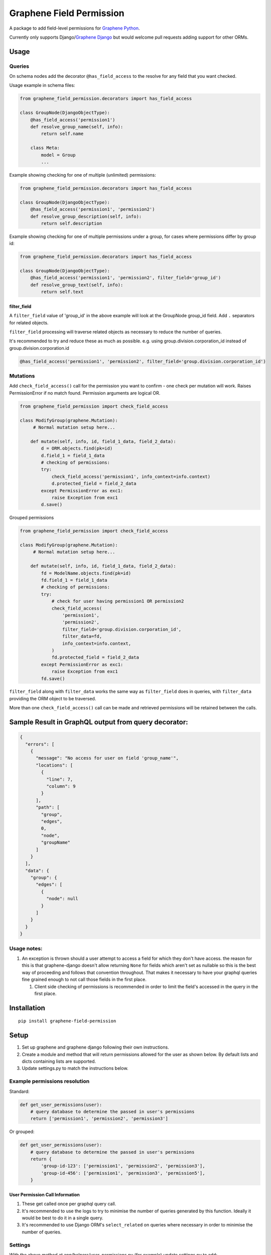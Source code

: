Graphene Field Permission
=========================

A package to add field-level permissions for `Graphene
Python <https://graphene-python.org/>`__.

Currently only supports Django/\ `Graphene
Django <https://github.com/graphql-python/graphene-django>`__ but would
welcome pull requests adding support for other ORMs.

Usage
-----

Queries
~~~~~~~

On schema nodes add the decorator ``@has_field_access`` to the resolve
for any field that you want checked.

Usage example in schema files:

.. code:: python

    from graphene_field_permission.decorators import has_field_access

    class GroupNode(DjangoObjectType):
        @has_field_access('permission1')
        def resolve_group_name(self, info):
            return self.name

        class Meta:
            model = Group
            ...

Example showing checking for one of multiple (unlimited) permissions:

.. code:: python

    from graphene_field_permission.decorators import has_field_access

    class GroupNode(DjangoObjectType):
        @has_field_access('permission1', 'permission2')
        def resolve_group_description(self, info):
            return self.description

Example showing checking for one of multiple permissions under a group,
for cases where permissions differ by group id:

.. code:: python

    from graphene_field_permission.decorators import has_field_access

    class GroupNode(DjangoObjectType):
        @has_field_access('permission1', 'permission2', filter_field='group_id')
        def resolve_group_text(self, info):
            return self.text

filter\_field
^^^^^^^^^^^^^

A ``filter_field`` value of 'group\_id' in the above example will look
at the GroupNode group\_id field. Add ``.`` separators for related
objects.

``filter_field`` processing will traverse related objects as necessary
to reduce the number of queries.

It's recommended to try and reduce these as much as possible. e.g. using
group.division.corporation\_id instead of group.division.corporation.id

.. code:: python

    @has_field_access('permission1', 'permission2', filter_field='group.division.corporation_id')

Mutations
~~~~~~~~~

Add ``check_field_access()`` call for the permission you want to confirm
- one check per mutation will work. Raises PermissionError if no match
found. Permission arguments are logical OR.

.. code:: python

    from graphene_field_permission import check_field_access

    class ModifyGroup(graphene.Mutation):
         # Normal mutation setup here...

        def mutate(self, info, id, field_1_data, field_2_data):
            d = ORM.objects.find(pk=id)
            d.field_1 = field_1_data
            # checking of permissions:
            try:
                check_field_access('permission1', info_context=info.context)
                d.protected_field = field_2_data
            except PermissionError as exc1:
                raise Exception from exc1        
            d.save()


Grouped permissions

.. code:: python

    from graphene_field_permission import check_field_access

    class ModifyGroup(graphene.Mutation):
         # Normal mutation setup here...

        def mutate(self, info, id, field_1_data, field_2_data):
            fd = ModelName.objects.find(pk=id)
            fd.field_1 = field_1_data
            # checking of permissions:
            try:
                # check for user having permission1 OR permission2
                check_field_access(
                    'permission1',
                    'permission2',
                    filter_field='group.division.corporation_id',
                    filter_data=fd,
                    info_context=info.context,                
                )
                fd.protected_field = field_2_data
            except PermissionError as exc1:
                raise Exception from exc1        
            fd.save()


``filter_field`` along with ``filter_data`` works the same way as
``filter_field`` does in queries, with ``filter_data`` providing the ORM
object to be traversed.

More than one ``check_field_access()`` call can be made and retrieved
permissions will be retained between the calls.

Sample Result in GraphQL output from query decorator:
-----------------------------------------------------

.. code:: javascript

    {
      "errors": [
        {
          "message": "No access for user on field 'group_name'",
          "locations": [
            {
              "line": 7,
              "column": 9
            }
          ],
          "path": [
            "group",
            "edges",
            0,
            "node",
            "groupName"
          ]
        }
      ],
      "data": {
        "group": {
          "edges": [
            {
              "node": null
            }
          ]
        }
      }
    }

Usage notes:
~~~~~~~~~~~~

1. An exception is thrown should a user attempt to access a field for
   which they don't have access. the reason for this is that
   graphene-django doesn't allow returning ``None`` for fields which
   aren't set as nullable so this is the best way of proceeding and
   follows that convention throughout. That makes it necessary to have
   your graphql queries fine grained enough to not call those fields in
   the first place.

   1. Client side checking of permissions is recommended in order to
      limit the field's accessed in the query in the first place.

Installation
------------

::

    pip install graphene-field-permission

Setup
-----

1. Set up graphene and graphene django following their own instructions.
2. Create a module and method that will return permissions allowed for
   the user as shown below. By default lists and dicts containing lists
   are supported.
3. Update settings.py to match the instructions below.

Example permissions resolution
~~~~~~~~~~~~~~~~~~~~~~~~~~~~~~

Standard:

.. code:: python

    def get_user_permissions(user):
        # query database to determine the passed in user's permissions
        return ['permission1', 'permission2', 'permission3']

Or grouped:

.. code:: python

    def get_user_permissions(user):
        # query database to determine the passed in user's permissions
        return {
            'group-id-123': ['permission1', 'permission2', 'permission3'],
            'group-id-456': ['permission1', 'permission3', 'permission5'],
        }

User Permission Call Information
^^^^^^^^^^^^^^^^^^^^^^^^^^^^^^^^

1. These get called once per graphql query call.
2. It's recommended to use the logs to try to minimise the number of
   queries generated by this function. Ideally it would be best to do it
   in a single query.
3. It's recommended to use Django ORM's ``select_related`` on queries
   where necessary in order to minimise the number of queries.

Settings
~~~~~~~~

With the above method at app/helpers/user\_permissions.py (for example)
update settings.py to add:

.. code:: python

    GRAPHENE_FIELD_PERMISSION = {
        'SRC_MODULE': 'app.helpers.user_permissions',
        'SRC_METHOD': 'get_user_permissions',
    }

Also update the main graphene settings to add the middleware.

.. code:: python

    GRAPHENE = {
        'MIDDLEWARE': [
            'graphene_field_permission.permissions.PermissionsMiddleware'
        ]
    }

Future updates, design notes
----------------------------

1. I don't plan to develop this a whole lot further. It has scratched my
   itch for now.
2. I tried about four different ways to do this so resolve\_field wasn't
   necessary, but found this to be the best balance of making it
   schema-definable and performant. I'm open to pull requests if someone
   can think of a better way.
3. This currently only supports Graphene under Django. I'm open to
   others adding support for other graphene-python projects if they want
   to submit pull requests.


